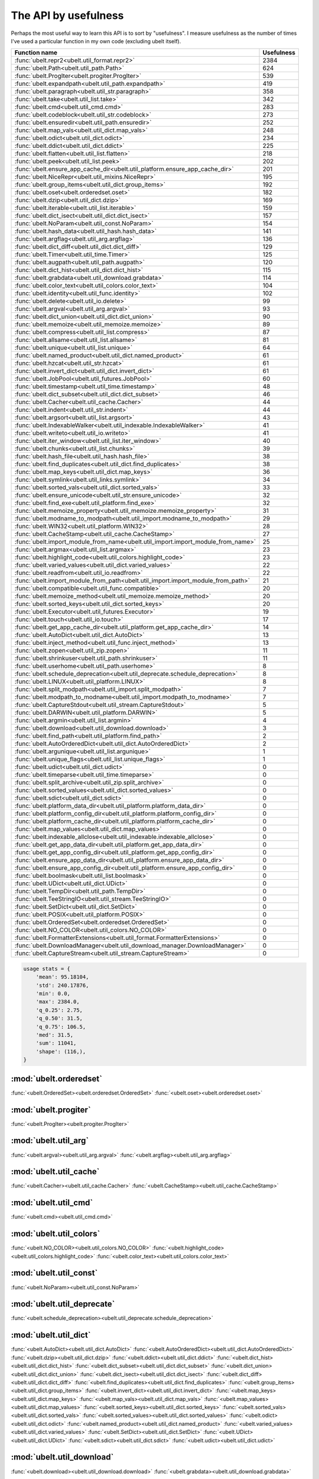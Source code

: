 The API by usefulness 
=====================

.. to help generate python ~/code/ubelt/dev/gen_api_for_docs.py --extra_modname=bioharn,watch --remove_zeros=False 

Perhaps the most useful way to learn this API is to sort by "usefulness".
I measure usefulness as the number of times I've used a particular function in
my own code (excluding ubelt itself).


================================================================================= ================
 Function name                                                                          Usefulness
================================================================================= ================
:func:`ubelt.repr2<ubelt.util_format.repr2>`                                                  2384
:func:`ubelt.Path<ubelt.util_path.Path>`                                                       624
:func:`ubelt.ProgIter<ubelt.progiter.ProgIter>`                                                539
:func:`ubelt.expandpath<ubelt.util_path.expandpath>`                                           419
:func:`ubelt.paragraph<ubelt.util_str.paragraph>`                                              358
:func:`ubelt.take<ubelt.util_list.take>`                                                       342
:func:`ubelt.cmd<ubelt.util_cmd.cmd>`                                                          283
:func:`ubelt.codeblock<ubelt.util_str.codeblock>`                                              273
:func:`ubelt.ensuredir<ubelt.util_path.ensuredir>`                                             252
:func:`ubelt.map_vals<ubelt.util_dict.map_vals>`                                               248
:func:`ubelt.odict<ubelt.util_dict.odict>`                                                     234
:func:`ubelt.ddict<ubelt.util_dict.ddict>`                                                     225
:func:`ubelt.flatten<ubelt.util_list.flatten>`                                                 218
:func:`ubelt.peek<ubelt.util_list.peek>`                                                       202
:func:`ubelt.ensure_app_cache_dir<ubelt.util_platform.ensure_app_cache_dir>`                   201
:func:`ubelt.NiceRepr<ubelt.util_mixins.NiceRepr>`                                             195
:func:`ubelt.group_items<ubelt.util_dict.group_items>`                                         192
:func:`ubelt.oset<ubelt.orderedset.oset>`                                                      182
:func:`ubelt.dzip<ubelt.util_dict.dzip>`                                                       169
:func:`ubelt.iterable<ubelt.util_list.iterable>`                                               159
:func:`ubelt.dict_isect<ubelt.util_dict.dict_isect>`                                           157
:func:`ubelt.NoParam<ubelt.util_const.NoParam>`                                                154
:func:`ubelt.hash_data<ubelt.util_hash.hash_data>`                                             141
:func:`ubelt.argflag<ubelt.util_arg.argflag>`                                                  136
:func:`ubelt.dict_diff<ubelt.util_dict.dict_diff>`                                             129
:func:`ubelt.Timer<ubelt.util_time.Timer>`                                                     125
:func:`ubelt.augpath<ubelt.util_path.augpath>`                                                 120
:func:`ubelt.dict_hist<ubelt.util_dict.dict_hist>`                                             115
:func:`ubelt.grabdata<ubelt.util_download.grabdata>`                                           114
:func:`ubelt.color_text<ubelt.util_colors.color_text>`                                         104
:func:`ubelt.identity<ubelt.util_func.identity>`                                               102
:func:`ubelt.delete<ubelt.util_io.delete>`                                                      99
:func:`ubelt.argval<ubelt.util_arg.argval>`                                                     93
:func:`ubelt.dict_union<ubelt.util_dict.dict_union>`                                            90
:func:`ubelt.memoize<ubelt.util_memoize.memoize>`                                               89
:func:`ubelt.compress<ubelt.util_list.compress>`                                                87
:func:`ubelt.allsame<ubelt.util_list.allsame>`                                                  81
:func:`ubelt.unique<ubelt.util_list.unique>`                                                    64
:func:`ubelt.named_product<ubelt.util_dict.named_product>`                                      61
:func:`ubelt.hzcat<ubelt.util_str.hzcat>`                                                       61
:func:`ubelt.invert_dict<ubelt.util_dict.invert_dict>`                                          61
:func:`ubelt.JobPool<ubelt.util_futures.JobPool>`                                               60
:func:`ubelt.timestamp<ubelt.util_time.timestamp>`                                              48
:func:`ubelt.dict_subset<ubelt.util_dict.dict_subset>`                                          46
:func:`ubelt.Cacher<ubelt.util_cache.Cacher>`                                                   44
:func:`ubelt.indent<ubelt.util_str.indent>`                                                     44
:func:`ubelt.argsort<ubelt.util_list.argsort>`                                                  43
:func:`ubelt.IndexableWalker<ubelt.util_indexable.IndexableWalker>`                             41
:func:`ubelt.writeto<ubelt.util_io.writeto>`                                                    41
:func:`ubelt.iter_window<ubelt.util_list.iter_window>`                                          40
:func:`ubelt.chunks<ubelt.util_list.chunks>`                                                    39
:func:`ubelt.hash_file<ubelt.util_hash.hash_file>`                                              38
:func:`ubelt.find_duplicates<ubelt.util_dict.find_duplicates>`                                  38
:func:`ubelt.map_keys<ubelt.util_dict.map_keys>`                                                36
:func:`ubelt.symlink<ubelt.util_links.symlink>`                                                 34
:func:`ubelt.sorted_vals<ubelt.util_dict.sorted_vals>`                                          33
:func:`ubelt.ensure_unicode<ubelt.util_str.ensure_unicode>`                                     32
:func:`ubelt.find_exe<ubelt.util_platform.find_exe>`                                            32
:func:`ubelt.memoize_property<ubelt.util_memoize.memoize_property>`                             31
:func:`ubelt.modname_to_modpath<ubelt.util_import.modname_to_modpath>`                          29
:func:`ubelt.WIN32<ubelt.util_platform.WIN32>`                                                  28
:func:`ubelt.CacheStamp<ubelt.util_cache.CacheStamp>`                                           27
:func:`ubelt.import_module_from_name<ubelt.util_import.import_module_from_name>`                25
:func:`ubelt.argmax<ubelt.util_list.argmax>`                                                    23
:func:`ubelt.highlight_code<ubelt.util_colors.highlight_code>`                                  23
:func:`ubelt.varied_values<ubelt.util_dict.varied_values>`                                      22
:func:`ubelt.readfrom<ubelt.util_io.readfrom>`                                                  22
:func:`ubelt.import_module_from_path<ubelt.util_import.import_module_from_path>`                21
:func:`ubelt.compatible<ubelt.util_func.compatible>`                                            20
:func:`ubelt.memoize_method<ubelt.util_memoize.memoize_method>`                                 20
:func:`ubelt.sorted_keys<ubelt.util_dict.sorted_keys>`                                          20
:func:`ubelt.Executor<ubelt.util_futures.Executor>`                                             19
:func:`ubelt.touch<ubelt.util_io.touch>`                                                        17
:func:`ubelt.get_app_cache_dir<ubelt.util_platform.get_app_cache_dir>`                          14
:func:`ubelt.AutoDict<ubelt.util_dict.AutoDict>`                                                13
:func:`ubelt.inject_method<ubelt.util_func.inject_method>`                                      13
:func:`ubelt.zopen<ubelt.util_zip.zopen>`                                                       11
:func:`ubelt.shrinkuser<ubelt.util_path.shrinkuser>`                                            11
:func:`ubelt.userhome<ubelt.util_path.userhome>`                                                 8
:func:`ubelt.schedule_deprecation<ubelt.util_deprecate.schedule_deprecation>`                    8
:func:`ubelt.LINUX<ubelt.util_platform.LINUX>`                                                   8
:func:`ubelt.split_modpath<ubelt.util_import.split_modpath>`                                     7
:func:`ubelt.modpath_to_modname<ubelt.util_import.modpath_to_modname>`                           7
:func:`ubelt.CaptureStdout<ubelt.util_stream.CaptureStdout>`                                     5
:func:`ubelt.DARWIN<ubelt.util_platform.DARWIN>`                                                 5
:func:`ubelt.argmin<ubelt.util_list.argmin>`                                                     4
:func:`ubelt.download<ubelt.util_download.download>`                                             3
:func:`ubelt.find_path<ubelt.util_platform.find_path>`                                           2
:func:`ubelt.AutoOrderedDict<ubelt.util_dict.AutoOrderedDict>`                                   2
:func:`ubelt.argunique<ubelt.util_list.argunique>`                                               1
:func:`ubelt.unique_flags<ubelt.util_list.unique_flags>`                                         1
:func:`ubelt.udict<ubelt.util_dict.udict>`                                                       0
:func:`ubelt.timeparse<ubelt.util_time.timeparse>`                                               0
:func:`ubelt.split_archive<ubelt.util_zip.split_archive>`                                        0
:func:`ubelt.sorted_values<ubelt.util_dict.sorted_values>`                                       0
:func:`ubelt.sdict<ubelt.util_dict.sdict>`                                                       0
:func:`ubelt.platform_data_dir<ubelt.util_platform.platform_data_dir>`                           0
:func:`ubelt.platform_config_dir<ubelt.util_platform.platform_config_dir>`                       0
:func:`ubelt.platform_cache_dir<ubelt.util_platform.platform_cache_dir>`                         0
:func:`ubelt.map_values<ubelt.util_dict.map_values>`                                             0
:func:`ubelt.indexable_allclose<ubelt.util_indexable.indexable_allclose>`                        0
:func:`ubelt.get_app_data_dir<ubelt.util_platform.get_app_data_dir>`                             0
:func:`ubelt.get_app_config_dir<ubelt.util_platform.get_app_config_dir>`                         0
:func:`ubelt.ensure_app_data_dir<ubelt.util_platform.ensure_app_data_dir>`                       0
:func:`ubelt.ensure_app_config_dir<ubelt.util_platform.ensure_app_config_dir>`                   0
:func:`ubelt.boolmask<ubelt.util_list.boolmask>`                                                 0
:func:`ubelt.UDict<ubelt.util_dict.UDict>`                                                       0
:func:`ubelt.TempDir<ubelt.util_path.TempDir>`                                                   0
:func:`ubelt.TeeStringIO<ubelt.util_stream.TeeStringIO>`                                         0
:func:`ubelt.SetDict<ubelt.util_dict.SetDict>`                                                   0
:func:`ubelt.POSIX<ubelt.util_platform.POSIX>`                                                   0
:func:`ubelt.OrderedSet<ubelt.orderedset.OrderedSet>`                                            0
:func:`ubelt.NO_COLOR<ubelt.util_colors.NO_COLOR>`                                               0
:func:`ubelt.FormatterExtensions<ubelt.util_format.FormatterExtensions>`                         0
:func:`ubelt.DownloadManager<ubelt.util_download_manager.DownloadManager>`                       0
:func:`ubelt.CaptureStream<ubelt.util_stream.CaptureStream>`                                     0
================================================================================= ================

.. code:: python

    usage stats = {
        'mean': 95.18104,
        'std': 240.17876,
        'min': 0.0,
        'max': 2384.0,
        'q_0.25': 2.75,
        'q_0.50': 31.5,
        'q_0.75': 106.5,
        'med': 31.5,
        'sum': 11041,
        'shape': (116,),
    }

:mod:`ubelt.orderedset`
-----------------------
:func:`<ubelt.OrderedSet><ubelt.orderedset.OrderedSet>`
:func:`<ubelt.oset><ubelt.orderedset.oset>`

:mod:`ubelt.progiter`
---------------------
:func:`<ubelt.ProgIter><ubelt.progiter.ProgIter>`

:mod:`ubelt.util_arg`
---------------------
:func:`<ubelt.argval><ubelt.util_arg.argval>`
:func:`<ubelt.argflag><ubelt.util_arg.argflag>`

:mod:`ubelt.util_cache`
-----------------------
:func:`<ubelt.Cacher><ubelt.util_cache.Cacher>`
:func:`<ubelt.CacheStamp><ubelt.util_cache.CacheStamp>`

:mod:`ubelt.util_cmd`
---------------------
:func:`<ubelt.cmd><ubelt.util_cmd.cmd>`

:mod:`ubelt.util_colors`
------------------------
:func:`<ubelt.NO_COLOR><ubelt.util_colors.NO_COLOR>`
:func:`<ubelt.highlight_code><ubelt.util_colors.highlight_code>`
:func:`<ubelt.color_text><ubelt.util_colors.color_text>`

:mod:`ubelt.util_const`
-----------------------
:func:`<ubelt.NoParam><ubelt.util_const.NoParam>`

:mod:`ubelt.util_deprecate`
---------------------------
:func:`<ubelt.schedule_deprecation><ubelt.util_deprecate.schedule_deprecation>`

:mod:`ubelt.util_dict`
----------------------
:func:`<ubelt.AutoDict><ubelt.util_dict.AutoDict>`
:func:`<ubelt.AutoOrderedDict><ubelt.util_dict.AutoOrderedDict>`
:func:`<ubelt.dzip><ubelt.util_dict.dzip>`
:func:`<ubelt.ddict><ubelt.util_dict.ddict>`
:func:`<ubelt.dict_hist><ubelt.util_dict.dict_hist>`
:func:`<ubelt.dict_subset><ubelt.util_dict.dict_subset>`
:func:`<ubelt.dict_union><ubelt.util_dict.dict_union>`
:func:`<ubelt.dict_isect><ubelt.util_dict.dict_isect>`
:func:`<ubelt.dict_diff><ubelt.util_dict.dict_diff>`
:func:`<ubelt.find_duplicates><ubelt.util_dict.find_duplicates>`
:func:`<ubelt.group_items><ubelt.util_dict.group_items>`
:func:`<ubelt.invert_dict><ubelt.util_dict.invert_dict>`
:func:`<ubelt.map_keys><ubelt.util_dict.map_keys>`
:func:`<ubelt.map_vals><ubelt.util_dict.map_vals>`
:func:`<ubelt.map_values><ubelt.util_dict.map_values>`
:func:`<ubelt.sorted_keys><ubelt.util_dict.sorted_keys>`
:func:`<ubelt.sorted_vals><ubelt.util_dict.sorted_vals>`
:func:`<ubelt.sorted_values><ubelt.util_dict.sorted_values>`
:func:`<ubelt.odict><ubelt.util_dict.odict>`
:func:`<ubelt.named_product><ubelt.util_dict.named_product>`
:func:`<ubelt.varied_values><ubelt.util_dict.varied_values>`
:func:`<ubelt.SetDict><ubelt.util_dict.SetDict>`
:func:`<ubelt.UDict><ubelt.util_dict.UDict>`
:func:`<ubelt.sdict><ubelt.util_dict.sdict>`
:func:`<ubelt.udict><ubelt.util_dict.udict>`

:mod:`ubelt.util_download`
--------------------------
:func:`<ubelt.download><ubelt.util_download.download>`
:func:`<ubelt.grabdata><ubelt.util_download.grabdata>`

:mod:`ubelt.util_download_manager`
----------------------------------
:func:`<ubelt.DownloadManager><ubelt.util_download_manager.DownloadManager>`

:mod:`ubelt.util_format`
------------------------
:func:`<ubelt.repr2><ubelt.util_format.repr2>`
:func:`<ubelt.FormatterExtensions><ubelt.util_format.FormatterExtensions>`

:mod:`ubelt.util_func`
----------------------
:func:`<ubelt.identity><ubelt.util_func.identity>`
:func:`<ubelt.inject_method><ubelt.util_func.inject_method>`
:func:`<ubelt.compatible><ubelt.util_func.compatible>`

:mod:`ubelt.util_futures`
-------------------------
:func:`<ubelt.Executor><ubelt.util_futures.Executor>`
:func:`<ubelt.JobPool><ubelt.util_futures.JobPool>`

:mod:`ubelt.util_hash`
----------------------
:func:`<ubelt.hash_data><ubelt.util_hash.hash_data>`
:func:`<ubelt.hash_file><ubelt.util_hash.hash_file>`

:mod:`ubelt.util_import`
------------------------
:func:`<ubelt.split_modpath><ubelt.util_import.split_modpath>`
:func:`<ubelt.modname_to_modpath><ubelt.util_import.modname_to_modpath>`
:func:`<ubelt.modpath_to_modname><ubelt.util_import.modpath_to_modname>`
:func:`<ubelt.import_module_from_name><ubelt.util_import.import_module_from_name>`
:func:`<ubelt.import_module_from_path><ubelt.util_import.import_module_from_path>`

:mod:`ubelt.util_indexable`
---------------------------
:func:`<ubelt.IndexableWalker><ubelt.util_indexable.IndexableWalker>`
:func:`<ubelt.indexable_allclose><ubelt.util_indexable.indexable_allclose>`

:mod:`ubelt.util_io`
--------------------
:func:`<ubelt.readfrom><ubelt.util_io.readfrom>`
:func:`<ubelt.writeto><ubelt.util_io.writeto>`
:func:`<ubelt.touch><ubelt.util_io.touch>`
:func:`<ubelt.delete><ubelt.util_io.delete>`

:mod:`ubelt.util_links`
-----------------------
:func:`<ubelt.symlink><ubelt.util_links.symlink>`

:mod:`ubelt.util_list`
----------------------
:func:`<ubelt.allsame><ubelt.util_list.allsame>`
:func:`<ubelt.argmax><ubelt.util_list.argmax>`
:func:`<ubelt.argmin><ubelt.util_list.argmin>`
:func:`<ubelt.argsort><ubelt.util_list.argsort>`
:func:`<ubelt.argunique><ubelt.util_list.argunique>`
:func:`<ubelt.boolmask><ubelt.util_list.boolmask>`
:func:`<ubelt.chunks><ubelt.util_list.chunks>`
:func:`<ubelt.compress><ubelt.util_list.compress>`
:func:`<ubelt.flatten><ubelt.util_list.flatten>`
:func:`<ubelt.iter_window><ubelt.util_list.iter_window>`
:func:`<ubelt.iterable><ubelt.util_list.iterable>`
:func:`<ubelt.peek><ubelt.util_list.peek>`
:func:`<ubelt.take><ubelt.util_list.take>`
:func:`<ubelt.unique><ubelt.util_list.unique>`
:func:`<ubelt.unique_flags><ubelt.util_list.unique_flags>`

:mod:`ubelt.util_memoize`
-------------------------
:func:`<ubelt.memoize><ubelt.util_memoize.memoize>`
:func:`<ubelt.memoize_method><ubelt.util_memoize.memoize_method>`
:func:`<ubelt.memoize_property><ubelt.util_memoize.memoize_property>`

:mod:`ubelt.util_mixins`
------------------------
:func:`<ubelt.NiceRepr><ubelt.util_mixins.NiceRepr>`

:mod:`ubelt.util_path`
----------------------
:func:`<ubelt.Path><ubelt.util_path.Path>`
:func:`<ubelt.TempDir><ubelt.util_path.TempDir>`
:func:`<ubelt.augpath><ubelt.util_path.augpath>`
:func:`<ubelt.shrinkuser><ubelt.util_path.shrinkuser>`
:func:`<ubelt.userhome><ubelt.util_path.userhome>`
:func:`<ubelt.ensuredir><ubelt.util_path.ensuredir>`
:func:`<ubelt.expandpath><ubelt.util_path.expandpath>`

:mod:`ubelt.util_platform`
--------------------------
:func:`<ubelt.WIN32><ubelt.util_platform.WIN32>`
:func:`<ubelt.LINUX><ubelt.util_platform.LINUX>`
:func:`<ubelt.DARWIN><ubelt.util_platform.DARWIN>`
:func:`<ubelt.POSIX><ubelt.util_platform.POSIX>`
:func:`<ubelt.find_exe><ubelt.util_platform.find_exe>`
:func:`<ubelt.find_path><ubelt.util_platform.find_path>`
:func:`<ubelt.ensure_app_cache_dir><ubelt.util_platform.ensure_app_cache_dir>`
:func:`<ubelt.ensure_app_config_dir><ubelt.util_platform.ensure_app_config_dir>`
:func:`<ubelt.ensure_app_data_dir><ubelt.util_platform.ensure_app_data_dir>`
:func:`<ubelt.get_app_cache_dir><ubelt.util_platform.get_app_cache_dir>`
:func:`<ubelt.get_app_config_dir><ubelt.util_platform.get_app_config_dir>`
:func:`<ubelt.get_app_data_dir><ubelt.util_platform.get_app_data_dir>`
:func:`<ubelt.platform_cache_dir><ubelt.util_platform.platform_cache_dir>`
:func:`<ubelt.platform_config_dir><ubelt.util_platform.platform_config_dir>`
:func:`<ubelt.platform_data_dir><ubelt.util_platform.platform_data_dir>`

:mod:`ubelt.util_str`
---------------------
:func:`<ubelt.indent><ubelt.util_str.indent>`
:func:`<ubelt.codeblock><ubelt.util_str.codeblock>`
:func:`<ubelt.paragraph><ubelt.util_str.paragraph>`
:func:`<ubelt.hzcat><ubelt.util_str.hzcat>`
:func:`<ubelt.ensure_unicode><ubelt.util_str.ensure_unicode>`

:mod:`ubelt.util_stream`
------------------------
:func:`<ubelt.TeeStringIO><ubelt.util_stream.TeeStringIO>`
:func:`<ubelt.CaptureStdout><ubelt.util_stream.CaptureStdout>`
:func:`<ubelt.CaptureStream><ubelt.util_stream.CaptureStream>`

:mod:`ubelt.util_time`
----------------------
:func:`<ubelt.timestamp><ubelt.util_time.timestamp>`
:func:`<ubelt.timeparse><ubelt.util_time.timeparse>`
:func:`<ubelt.Timer><ubelt.util_time.Timer>`

:mod:`ubelt.util_zip`
---------------------
:func:`<ubelt.zopen><ubelt.util_zip.zopen>`
:func:`<ubelt.split_archive><ubelt.util_zip.split_archive>`
